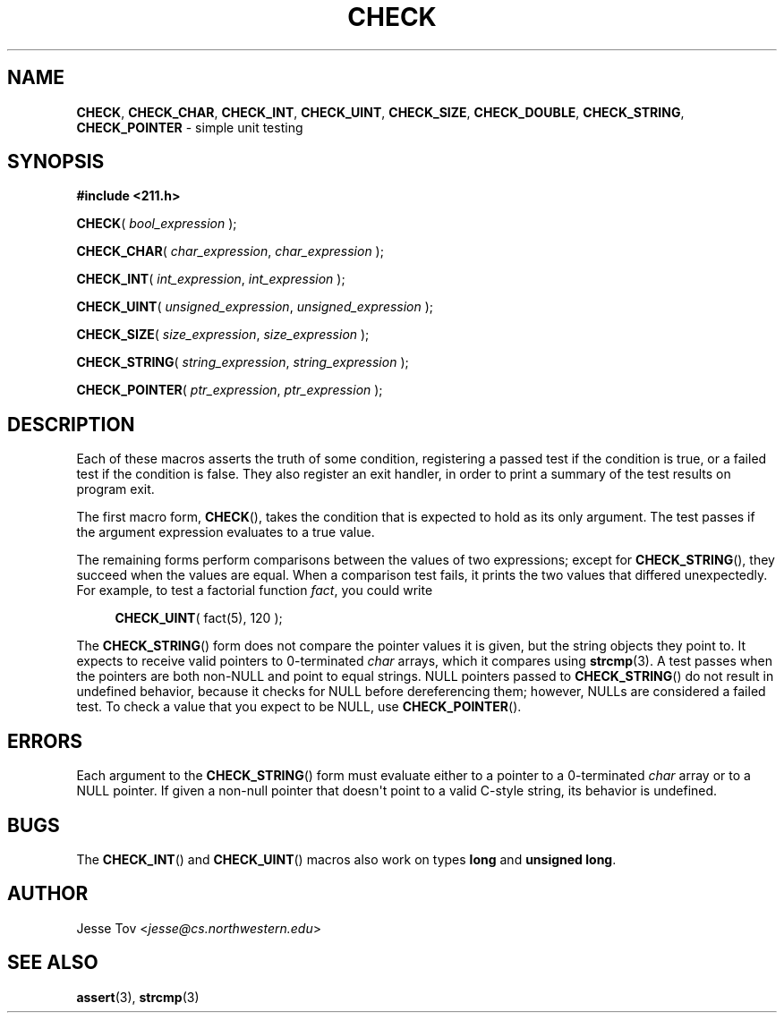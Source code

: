 .\" Manual page for 211.h
.TH CHECK 3 "January 29, 2020" "lib211 2020.3" "CS 211"
.\"
.SH "NAME"
.BR CHECK ", " CHECK_CHAR ", " CHECK_INT ", "
.BR CHECK_UINT ", " CHECK_SIZE ", " CHECK_DOUBLE ", "
.BR CHECK_STRING ", " CHECK_POINTER
\- simple unit testing
.\"
.SH "SYNOPSIS"
.nf
.B "#include <211.h>"
.P
\fBCHECK\fR( \fIbool_expression\fR );
.P
\fBCHECK_CHAR\fR( \fIchar_expression\fR, \fIchar_expression\fR );
.P
\fBCHECK_INT\fR( \fIint_expression\fR, \fIint_expression\fR );
.P
\fBCHECK_UINT\fR( \fIunsigned_expression\fR, \fIunsigned_expression\fR );
.P
\fBCHECK_SIZE\fR( \fIsize_expression\fR, \fIsize_expression\fR );
.P
\fBCHECK_STRING\fR( \fIstring_expression\fR, \fIstring_expression\fR );
.P
\fBCHECK_POINTER\fR( \fIptr_expression\fR, \fIptr_expression\fR );
.fi
.\"
.SH "DESCRIPTION"
Each of these macros asserts the truth of some condition, registering
a passed test if the condition is true, or a failed test if the
condition is false. They also register an exit handler, in order to
print a summary of the test results on program exit.
.P
The first macro form,
.BR CHECK (),
takes the condition that is expected to hold as its only argument. The
test passes if the argument expression evaluates to a true value.
.P
The remaining forms perform comparisons between the values of two
expressions; except for
.BR CHECK_STRING (),
they succeed when the values are equal. When a
comparison test fails, it prints the two values that differed
unexpectedly. For example, to test a factorial function \fIfact\fR,
you could write
.RS 4
.PP
\fBCHECK_UINT\fR( fact(5), 120 );
.RE
.P
The
.BR CHECK_STRING ()
form does not compare the pointer values it is given, but the
string objects they point to.
It expects to receive valid pointers to 0-terminated \fIchar\fR arrays,
which it compares using
.BR strcmp (3).
A test passes when the pointers are both non-NULL and point to equal
strings. NULL pointers passed to
.BR CHECK_STRING ()
do not result in undefined behavior, because it checks for NULL before
dereferencing them; however, NULLs are considered a failed test. To
check a value that you expect to be NULL, use
.BR CHECK_POINTER ().
.\"
.SH "ERRORS"
Each argument to the
.BR CHECK_STRING ()
form must evaluate either to a pointer to a 0-terminated \fIchar\fR
array or to a NULL pointer. If given a non-null pointer that
doesn\(aqt point to a valid C-style string, its behavior is undefined.
.\"
.SH "BUGS"
The
.BR CHECK_INT ()
and
.BR CHECK_UINT ()
macros also work on types \fBlong\fR and
\fBunsigned long\fR.
.\"
.SH "AUTHOR"
Jesse Tov <\fIjesse@cs\.northwestern\.edu\fR>
.\"
.SH "SEE ALSO"
.BR assert (3),
.BR strcmp (3)
